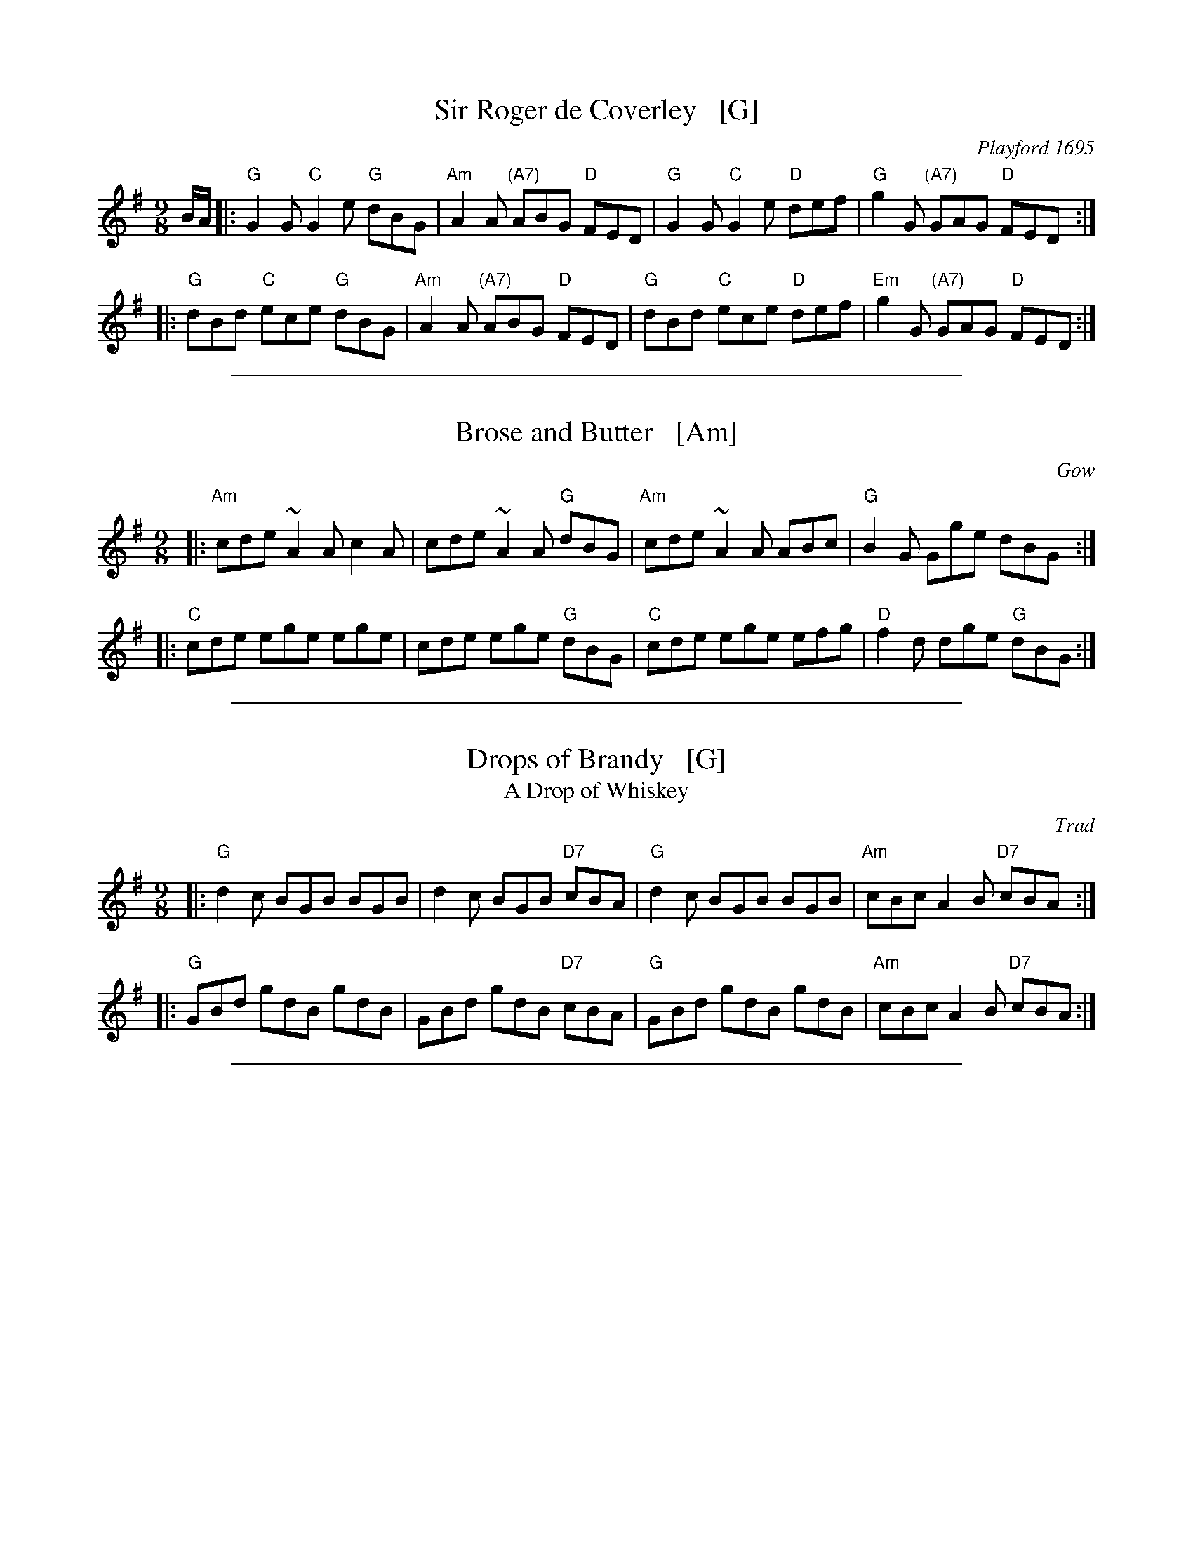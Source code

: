 X: 1
T: Sir Roger de Coverley   [G]
O: Playford 1695
S: Playford "Dancing Master", 9th Ed, 1695
%Q: 1/4=120
M: 9/8
L: 1/8
K: G
B/A/ |:\
"G"G2G "C"G2e "G"dBG | "Am"A2A "(A7)"ABG "D"FED |\
"G"G2G "C"G2e "D"def | "G"g2G "(A7)"GAG "D"FED :|
|:\
"G"dBd "C"ece "G"dBG | "Am"A2A "(A7)"ABG "D"FED |\
"G"dBd "C"ece "D"def | "Em"g2G "(A7)"GAG "D"FED :|

%%sep 1 1 500
X: 2
T: Brose and Butter   [Am]
R: slipjig
O: Gow
B: Hunter p.284; SRSNH 5.31
B: Robert Bremner "A Collection of Scots Reels or Country Dances" 1757 p.32 #1
D:
Z: John Chambers <jc:trillian.mit.edu>
M: 9/8
L: 1/8
K: ADor
|: "Am"cde ~A2A c2A | cde ~A2A "G"dBG | "Am"cde ~A2A ABc | "G"B2G Gge dBG :|
|: "C"cde ege ege | cde ege "G"dBG |  "C"cde ege efg | "D"f2d dge "G"dBG :|

%%sep 1 1 500
X: 3
T: Drops of Brandy   [G]
T: A Drop of Whiskey
R: slipjig
O: Trad
B: Cole p.63 ("A Drop of Whiskey")
D:
Z: John Chambers <jc:trillian.mit.edu>
M: 9/8
L: 1/8
K: G
|: "G"d2c BGB BGB | d2c BGB "D7"cBA | "G"d2c BGB BGB | "Am"cBc A2B "D7"cBA :|
|: "G"GBd gdB gdB | GBd gdB "D7"cBA | "G"GBd gdB gdB | "Am"cBc A2B "D7"cBA :|

%%sep 1 1 500
X: 4
T: Another Jig Will Do   [D]
C: Irish
M: 9/8
Z: Transcribed to abc by Mary Lou Knack
R: slipjig
K: D
|: "D"ABA A2G "(A7)"F2G | "D"ABA AGF "G"~G3 | "D"ABA A2G "(A7)"F2G | "D"A2d "A7"d2c "D"d3 :|
[| "D"A2g f2d "A7"e2c | "C"A2B =c2B c2B | "D"A2g f2d "A7"e2c | "D"A2d "A7"d2c "D"d3 |]
[| "D"A2g f2d "A7"e2c | "C"A2B =c2B "(A7)"c2^c | "D"d>AA A2G "A7"F2G | "D"A2d "A7"d2c "D"d3 |]

%%sep 1 1 500
X: 5
T: Woo'd and Married and A'   [G]
R: slip-jig
Z: Betsy Hooper
M: 9/8
L: 1/8
K: G
g |\
"G"d2c "D7"BcA "G"G2c | "G"B{c}dd "D"deB "G"d2g |\
"G"d2c "D7"BcA "G"GAB | "Em"E2e "B7"ef^d "Em"e2 :|
g |\
"G"def gag "D"fed | "G"B{c}dd "D"deB "G"d2e |\
"G"def gag "D"fed | "Em"B2e "B7"ef^d "Em"e2 |]
g |\
"G"def gab "D"fga | "Bm"B{c}dB "G"gdB "D"d2g |\
"G"d>ec "D7"BcA "G"GAB | "Em"E2e "B7"ef^d "Em"e2 |]
